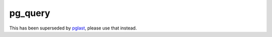 .. -*- coding: utf-8 -*-
.. :Project:   pg_query -- Pythonic wrapper around libpg_query
.. :Created:   mer 02 ago 2017 14:49:24 CEST
.. :Author:    Lele Gaifax <lele@metapensiero.it>
.. :License:   GNU General Public License version 3 or later
.. :Copyright: © 2017, 2018 Lele Gaifax
..

==========
 pg_query
==========

This has been superseded by `pglast <https://pypi.org/project/pglast>`_, please use that
instead.
